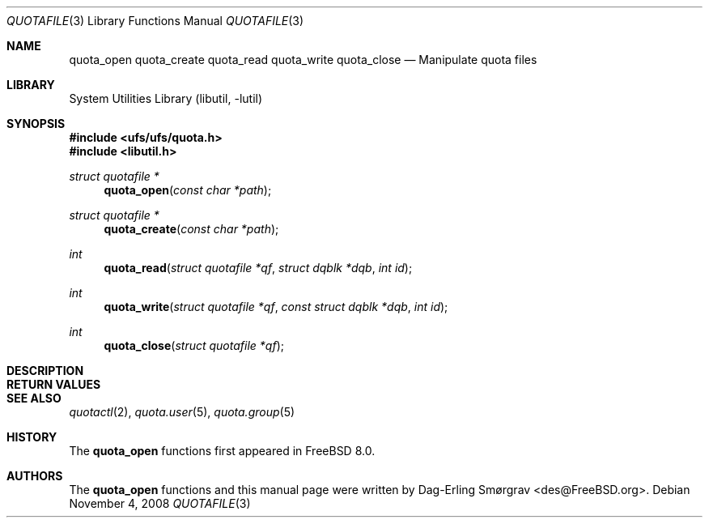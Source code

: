 .\"-
.\" Copyright (c) 2008 Dag-Erling Coïdan Smørgrav
.\" All rights reserved.
.\"
.\" Redistribution and use in source and binary forms, with or without
.\" modification, are permitted provided that the following conditions
.\" are met:
.\" 1. Redistributions of source code must retain the above copyright
.\"    notice, this list of conditions and the following disclaimer.
.\" 2. Redistributions in binary form must reproduce the above copyright
.\"    notice, this list of conditions and the following disclaimer in the
.\"    documentation and/or other materials provided with the distribution.
.\"
.\" THIS SOFTWARE IS PROVIDED BY THE AUTHOR AND CONTRIBUTORS ``AS IS'' AND
.\" ANY EXPRESS OR IMPLIED WARRANTIES, INCLUDING, BUT NOT LIMITED TO, THE
.\" IMPLIED WARRANTIES OF MERCHANTABILITY AND FITNESS FOR A PARTICULAR PURPOSE
.\" ARE DISCLAIMED.  IN NO EVENT SHALL THE AUTHOR OR CONTRIBUTORS BE LIABLE
.\" FOR ANY DIRECT, INDIRECT, INCIDENTAL, SPECIAL, EXEMPLARY, OR CONSEQUENTIAL
.\" DAMAGES (INCLUDING, BUT NOT LIMITED TO, PROCUREMENT OF SUBSTITUTE GOODS
.\" OR SERVICES; LOSS OF USE, DATA, OR PROFITS; OR BUSINESS INTERRUPTION)
.\" HOWEVER CAUSED AND ON ANY THEORY OF LIABILITY, WHETHER IN CONTRACT, STRICT
.\" LIABILITY, OR TORT (INCLUDING NEGLIGENCE OR OTHERWISE) ARISING IN ANY WAY
.\" OUT OF THE USE OF THIS SOFTWARE, EVEN IF ADVISED OF THE POSSIBILITY OF
.\" SUCH DAMAGE.
.\"
.\" $FreeBSD$
.\"
.Dd November 4, 2008
.Dt QUOTAFILE 3
.Os
.Sh NAME
.Nm quota_open
.Nm quota_create
.Nm quota_read
.Nm quota_write
.Nm quota_close
.Nd "Manipulate quota files"
.Sh LIBRARY
.Lb libutil
.Sh SYNOPSIS
.In ufs/ufs/quota.h
.In libutil.h
.Ft "struct quotafile *"
.Fn quota_open "const char *path"
.Ft "struct quotafile *"
.Fn quota_create "const char *path"
.Ft int
.Fn quota_read "struct quotafile *qf" "struct dqblk *dqb" "int id"
.Ft int
.Fn quota_write "struct quotafile *qf" "const struct dqblk *dqb" "int id"
.Ft int
.Fn quota_close "struct quotafile *qf"
.Sh DESCRIPTION
.Sh RETURN VALUES
.Sh SEE ALSO
.Xr quotactl 2 ,
.Xr quota.user 5 ,
.Xr quota.group 5
.Sh HISTORY
The
.Nm
functions first appeared in
.Fx 8.0 .
.Sh AUTHORS
.An -nosplit
The
.Nm
functions and this manual page were written by
.An Dag-Erling Sm\(/orgrav Aq des@FreeBSD.org .

